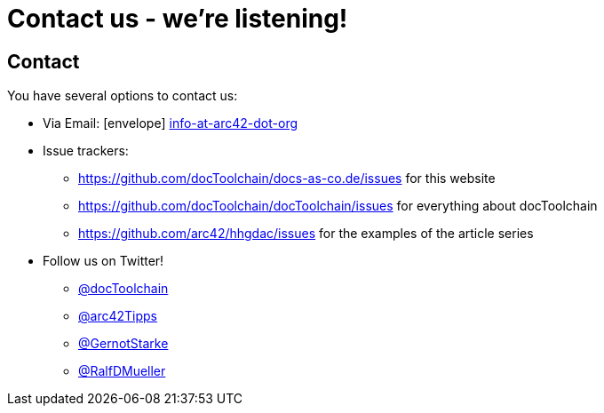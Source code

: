= Contact us - we're listening!
:page-layout: single
:page-permalink: /about/contact
:page-header: { overlay_image: /images/splash/unsplash-contact-pavan-trikutam.jpg, caption: "[**Pavan Trikutam**](https://unsplash.com/collections/389099/contact?photo=71CjSSB83Wo)" }
:icons: font
:page-liquid: true
:page-sidebar: { nav: about}

== Contact

You have several options to contact us:

* Via Email: icon:envelope[] mailto:info@arc42.org[info-at-arc42-dot-org]

* Issue trackers:
** https://github.com/docToolchain/docs-as-co.de/issues for this website
** https://github.com/docToolchain/docToolchain/issues for everything about docToolchain
** https://github.com/arc42/hhgdac/issues for the examples of the article series
* Follow us on Twitter!
** https://twitter.com/docToolchain[@docToolchain]
** https://twitter.com/arc42Tipps[@arc42Tipps]
** https://twitter.com/GernotStartke[ @GernotStarke]
** https://twitter.com/RalfDMueller[ @RalfDMueller]
